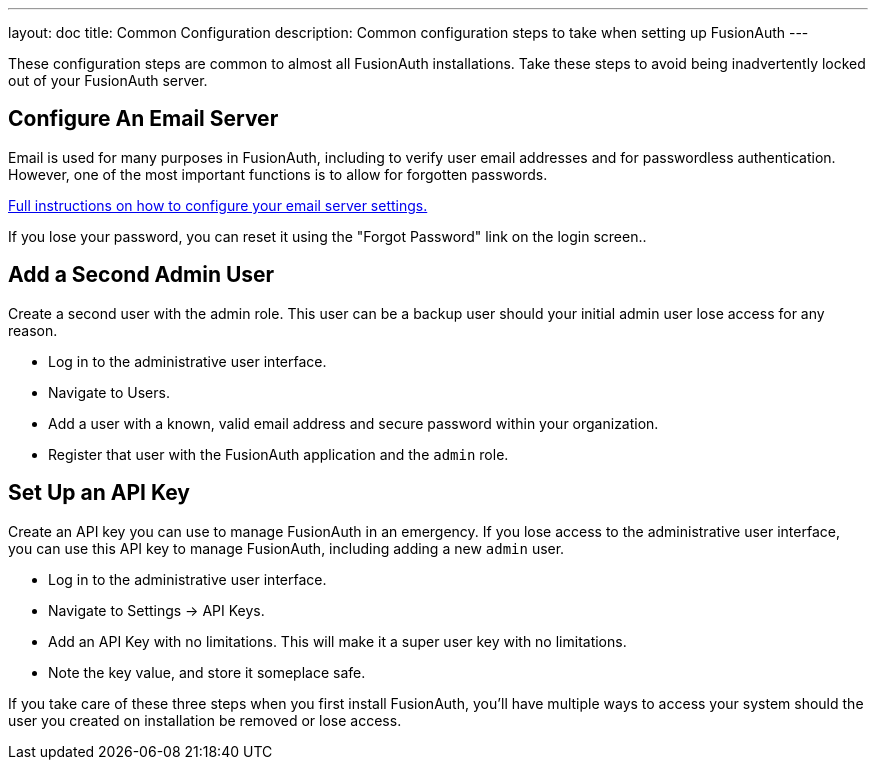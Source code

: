 ---
layout: doc
title: Common Configuration
description: Common configuration steps to take when setting up FusionAuth
---

:sectnumlevels: 0

These configuration steps are common to almost all FusionAuth installations. Take these steps to avoid being inadvertently locked out of your FusionAuth server.

== Configure An Email Server

Email is used for many purposes in FusionAuth, including to verify user email addresses and for passwordless authentication. However, one of the most important functions is to allow for forgotten passwords.

link:/docs/v1/tech/email-templates/configure-email/[Full instructions on how to configure your email server settings.]

If you lose your password, you can reset it using the "Forgot Password" link on the login screen..

== Add a Second Admin User

Create a second user with the admin role. This user can be a backup user should your initial admin user lose access for any reason.

* Log in to the administrative user interface.
* Navigate to [breadcrumb]#Users#.
* Add a user with a known, valid email address and secure password within your organization.
* Register that user with the FusionAuth application and the `admin` role.

== Set Up an API Key

Create an API key you can use to manage FusionAuth in an emergency. If you lose access to the administrative user interface, you can use this API key to manage FusionAuth, including adding a new `admin` user.

* Log in to the administrative user interface.
* Navigate to [breadcrumb]#Settings -> API Keys#.
* Add an API Key with no limitations. This will make it a super user key with no limitations.
* Note the key value, and store it someplace safe.

// Is this duplicative of https://fusionauth.io/docs/v1/tech/tutorials/setup-wizard/#complete-setup

If you take care of these three steps when you first install FusionAuth, you'll have multiple ways to access your system should the user you created on installation be removed or lose access.

